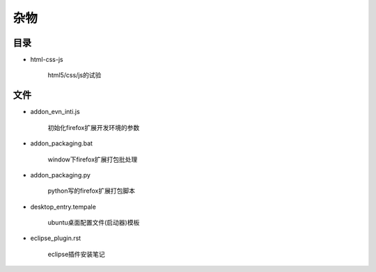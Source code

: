 杂物
====

目录
----

- html-css-js
    
    html5/css/js的试验
    
文件
----

- addon_evn_inti.js
    
    初始化firefox扩展开发环境的参数

- addon_packaging.bat

    window下firefox扩展打包批处理

- addon_packaging.py

    python写的firefox扩展打包脚本

- desktop_entry.tempale

    ubuntu桌面配置文件(启动器)模板

- eclipse_plugin.rst

    eclipse插件安装笔记
